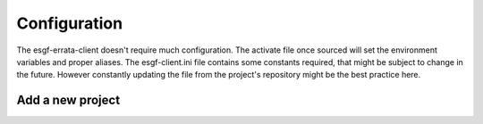 .. _configuration:


Configuration
=============

The esgf-errata-client doesn't require much configuration.
The activate file once sourced will set the environment variables and proper aliases.
The esgf-client.ini file contains some constants required, that might be subject to change in the future.
However constantly updating the file from the project's repository might be the best practice here.

Add a new project
*****************
